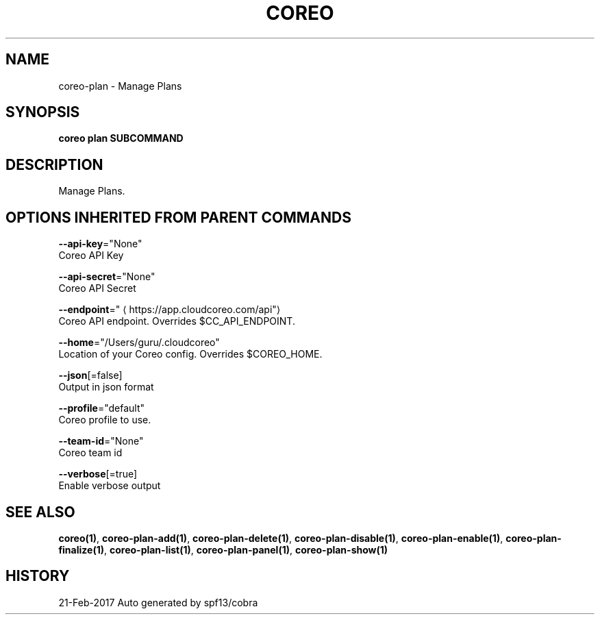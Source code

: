 .TH "COREO" "1" "Feb 2017" "Auto generated by spf13/cobra" "" 
.nh
.ad l


.SH NAME
.PP
coreo\-plan \- Manage Plans


.SH SYNOPSIS
.PP
\fBcoreo plan SUBCOMMAND\fP


.SH DESCRIPTION
.PP
Manage Plans.


.SH OPTIONS INHERITED FROM PARENT COMMANDS
.PP
\fB\-\-api\-key\fP="None"
    Coreo API Key

.PP
\fB\-\-api\-secret\fP="None"
    Coreo API Secret

.PP
\fB\-\-endpoint\fP="
\[la]https://app.cloudcoreo.com/api"\[ra]
    Coreo API endpoint. Overrides $CC\_API\_ENDPOINT.

.PP
\fB\-\-home\fP="/Users/guru/.cloudcoreo"
    Location of your Coreo config. Overrides $COREO\_HOME.

.PP
\fB\-\-json\fP[=false]
    Output in json format

.PP
\fB\-\-profile\fP="default"
    Coreo profile to use.

.PP
\fB\-\-team\-id\fP="None"
    Coreo team id

.PP
\fB\-\-verbose\fP[=true]
    Enable verbose output


.SH SEE ALSO
.PP
\fBcoreo(1)\fP, \fBcoreo\-plan\-add(1)\fP, \fBcoreo\-plan\-delete(1)\fP, \fBcoreo\-plan\-disable(1)\fP, \fBcoreo\-plan\-enable(1)\fP, \fBcoreo\-plan\-finalize(1)\fP, \fBcoreo\-plan\-list(1)\fP, \fBcoreo\-plan\-panel(1)\fP, \fBcoreo\-plan\-show(1)\fP


.SH HISTORY
.PP
21\-Feb\-2017 Auto generated by spf13/cobra

